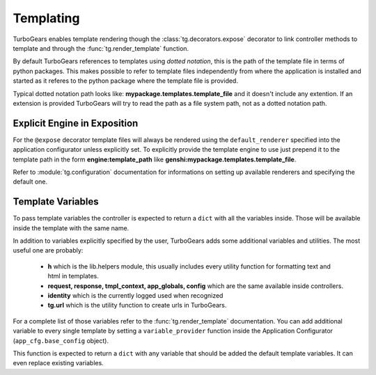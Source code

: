 .. _templating:


Templating
==========

TurboGears enables template rendering though the :class:`tg.decorators.expose` decorator to
link controller methods to template and through the :func:`tg.render_template` function.

By default TurboGears references to templates using *dotted notation*, this is the path
of the template file in terms of python packages. This makes possible to refer to template
files independently from where the application is installed and started as it referes
to the python package where the template file is provided.

Typical dotted notation path looks like: **mypackage.templates.template_file** and it doesn't
include any extention. If an extension is provided TurboGears will try to read the path
as a file system path, not as a dotted notation path.

Explicit Engine in Exposition
-----------------------------

For the ``@expose`` decorator template files will always be rendered using the ``default_renderer``
specified into the application configurator unless explicitly set. To explicitly provide
the template engine to use just prepend it to the template path in the form **engine:template_path**
like **genshi:mypackage.templates.template_file**.

Refer to :module:`tg.configuration` documentation for informations on setting up available
renderers and specifying the default one.

Template Variables
------------------

To pass template variables the controller is expected to return a ``dict`` with all the
variables inside. Those will be available inside the template with the same name.

In addition to variables explicitly specified by the user, TurboGears adds some additional
variables and utilities. The most useful one are probably:

    - **h** which is the lib.helpers module, this usually includes every utility function
      for formatting text and html in templates.
    - **request, response, tmpl_context, app_globals, config** which are the same available
      inside controllers.
    - **identity** which is the currently logged used when recognized
    - **tg.url** which is the utility function to create urls in TurboGears.

For a complete list of those variables refer to the :func:`tg.render_template` documentation.
You can add additional variable to every single template by setting a ``variable_provider``
function inside the Application Configurator (``app_cfg.base_config`` object).

This function is expected to return a ``dict`` with any variable that should be added
the default template variables. It can even replace existing variables.

